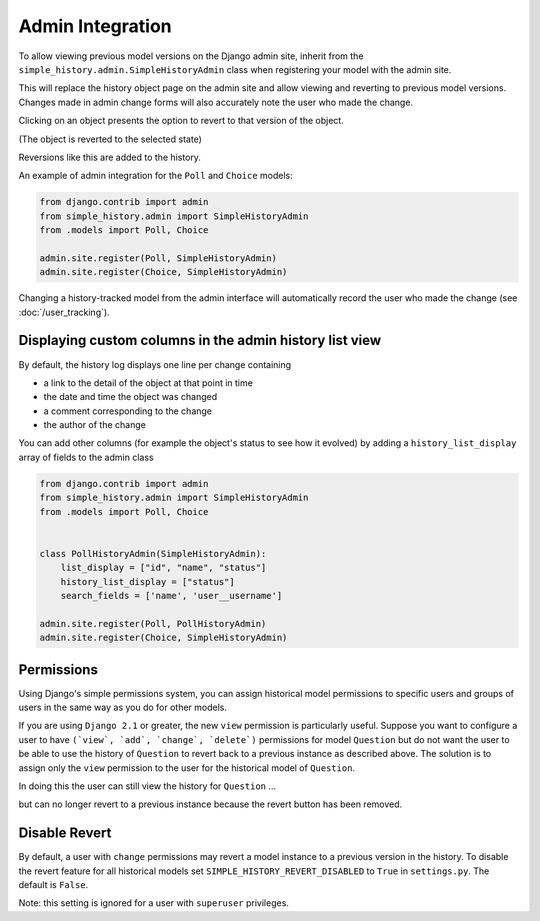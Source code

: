 Admin Integration
-----------------

To allow viewing previous model versions on the Django admin site, inherit from
the ``simple_history.admin.SimpleHistoryAdmin`` class when registering your
model with the admin site.

This will replace the history object page on the admin site and allow viewing
and reverting to previous model versions.  Changes made in admin change forms
will also accurately note the user who made the change.

.. image:: screens/1_poll_history.png

Clicking on an object presents the option to revert to that version of the object.

.. image:: screens/2_revert.png

(The object is reverted to the selected state)

.. image:: screens/3_poll_reverted.png

Reversions like this are added to the history.

.. image:: screens/4_history_after_poll_reverted.png

An example of admin integration for the ``Poll`` and ``Choice`` models:

.. code-block:: python

    from django.contrib import admin
    from simple_history.admin import SimpleHistoryAdmin
    from .models import Poll, Choice

    admin.site.register(Poll, SimpleHistoryAdmin)
    admin.site.register(Choice, SimpleHistoryAdmin)

Changing a history-tracked model from the admin interface will automatically record the user who made the change (see :doc:`/user_tracking`).


Displaying custom columns in the admin history list view
~~~~~~~~~~~~~~~~~~~~~~~~~~~~~~~~~~~~~~~~~~~~~~~~~~~~~~~~

By default, the history log displays one line per change containing

* a link to the detail of the object at that point in time
* the date and time the object was changed
* a comment corresponding to the change
* the author of the change

You can add other columns (for example the object's status to see
how it evolved) by adding a ``history_list_display`` array of fields to the
admin class

.. code-block:: python

    from django.contrib import admin
    from simple_history.admin import SimpleHistoryAdmin
    from .models import Poll, Choice


    class PollHistoryAdmin(SimpleHistoryAdmin):
        list_display = ["id", "name", "status"]
        history_list_display = ["status"]
        search_fields = ['name', 'user__username']

    admin.site.register(Poll, PollHistoryAdmin)
    admin.site.register(Choice, SimpleHistoryAdmin)


.. image:: screens/5_history_list_display.png


Permissions
~~~~~~~~~~~

Using Django's simple permissions system, you can assign historical model permissions to specific users and groups of users in the same way as you do for other models. 

If you are using ``Django 2.1`` or greater, the new ``view`` permission is particularly useful. Suppose you want to configure a user to have ``(`view`, `add`, `change`, `delete`)`` permissions for model ``Question``
but do not want the user to be able to use the history of ``Question`` to revert back to a previous instance as described above.
The solution is to assign only the ``view`` permission to the user for the historical model of ``Question``.

.. image:: screens/10_permissions.png

In doing this the user can still view the history for ``Question`` ...

.. image:: screens/20_permissions.png

but can no longer revert to a previous instance because the revert button has been removed.

.. image:: screens/30_permissions.png

Disable Revert
~~~~~~~~~~~~~~

By default, a user with ``change`` permissions may revert a model instance to a previous version in the history. To disable the revert feature for all historical models set ``SIMPLE_HISTORY_REVERT_DISABLED`` to ``True`` in ``settings.py``. The default is ``False``.

Note: this setting is ignored for a user with  ``superuser`` privileges.